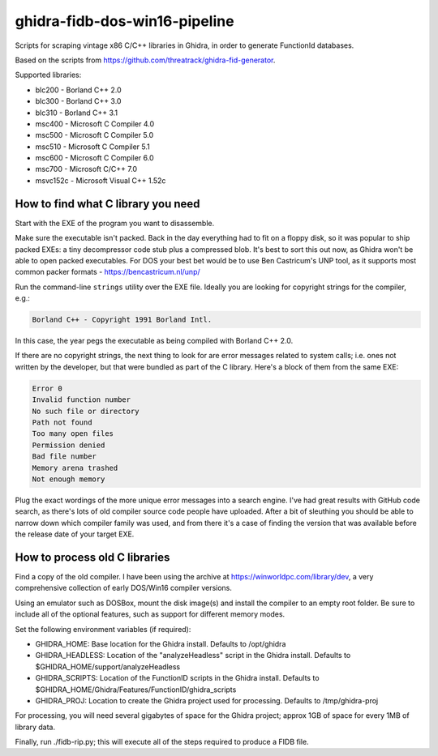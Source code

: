 ghidra-fidb-dos-win16-pipeline
==============================

Scripts for scraping vintage x86 C/C++ libraries in Ghidra, in order to generate FunctionId databases.

Based on the scripts from https://github.com/threatrack/ghidra-fid-generator.

Supported libraries:

- blc200 - Borland C++ 2.0
- blc300 - Borland C++ 3.0
- blc310 - Borland C++ 3.1
- msc400 - Microsoft C Compiler 4.0
- msc500 - Microsoft C Compiler 5.0
- msc510 - Microsoft C Compiler 5.1
- msc600 - Microsoft C Compiler 6.0
- msc700 - Microsoft C/C++ 7.0
- msvc152c - Microsoft Visual C++ 1.52c


How to find what C library you need
-----------------------------------

Start with the EXE of the program you want to disassemble.

Make sure the executable isn't packed. Back in the day everything had to fit on a floppy disk, so it was popular to ship packed EXEs: a tiny decompressor code stub plus a compressed blob. It's best to sort this out now, as Ghidra won't be able to open packed executables. For DOS your best bet would be to use Ben Castricum's UNP tool, as it supports most common packer formats - https://bencastricum.nl/unp/

Run the command-line ``strings`` utility over the EXE file. Ideally you are looking for copyright strings for the compiler, e.g.:

.. code-block:: none

    Borland C++ - Copyright 1991 Borland Intl.

In this case, the year pegs the executable as being compiled with Borland C++ 2.0.

If there are no copyright strings, the next thing to look for are error messages related to system calls; i.e. ones not written by the developer, but that were bundled as part of the C library. Here's a block of them from the same EXE:

.. code-block:: none
   
    Error 0
    Invalid function number
    No such file or directory
    Path not found
    Too many open files
    Permission denied
    Bad file number
    Memory arena trashed
    Not enough memory

Plug the exact wordings of the more unique error messages into a search engine. I've had great results with GitHub code search, as there's lots of old compiler source code people have uploaded. After a bit of sleuthing you should be able to narrow down which compiler family was used, and from there it's a case of finding the version that was available before the release date of your target EXE.

How to process old C libraries
------------------------------

Find a copy of the old compiler. I have been using the archive at https://winworldpc.com/library/dev, a very comprehensive collection of early DOS/Win16 compiler versions.

Using an emulator such as DOSBox, mount the disk image(s) and install the compiler to an empty root folder. Be sure to include all of the optional features, such as support for different memory modes.


Set the following environment variables (if required):

- GHIDRA_HOME: Base location for the Ghidra install. Defaults to /opt/ghidra
- GHIDRA_HEADLESS: Location of the "analyzeHeadless" script in the Ghidra install. Defaults to $GHIDRA_HOME/support/analyzeHeadless
- GHIDRA_SCRIPTS: Location of the FunctionID scripts in the Ghidra install. Defaults to $GHIDRA_HOME/Ghidra/Features/FunctionID/ghidra_scripts
- GHIDRA_PROJ: Location to create the Ghidra project used for processing. Defaults to /tmp/ghidra-proj

For processing, you will need several gigabytes of space for the Ghidra project; approx 1GB of space for every 1MB of library data. 

Finally, run ./fidb-rip.py; this will execute all of the steps required to produce a FIDB file.
